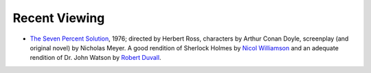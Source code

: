 .. title: Recent Viewing
.. slug: 2005-04-27
.. date: 2005-04-27 00:00:00 UTC-05:00
.. tags: old blog,recent viewing
.. category: oldblog
.. link: 
.. description: 
.. type: text


Recent Viewing
--------------

+ `The Seven Percent Solution
  <http://us.imdb.com/title/tt0075194/>`__, 1976; directed by Herbert
  Ross, characters by Arthur Conan Doyle, screenplay (and original
  novel) by Nicholas Meyer.  A good rendition of Sherlock Holmes by `Nicol
  Williamson <http://us.imdb.com/name/nm0932116/>`__ and an adequate
  rendition of Dr. John Watson by `Robert Duvall
  <http://us.imdb.com/name/nm0000380/>`__.
